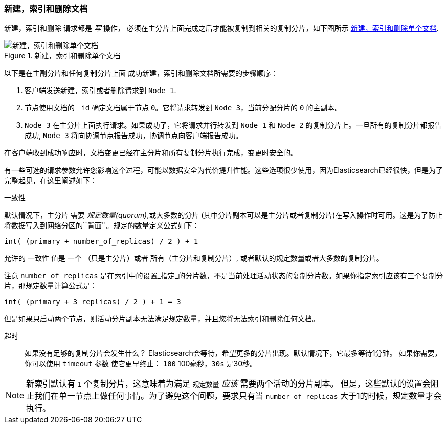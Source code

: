 [[distrib-write]]
=== 新建，索引和删除文档

新建，索引和删除((("documents", "creating, indexing, and deleting"))) 请求都是 _写_ 操作，((("write operations"))) 必须在主分片上面完成之后才能被复制到相关的复制分片，如下图所示 <<img-distrib-write>>.

[[img-distrib-write]]
.新建，索引和删除单个文档
image::images/elas_0402.png["新建，索引和删除单个文档"]

以下是在主副分片和任何复制分片上面 ((("primary shards", "creating, indexing, and deleting a document")))((("replica shards", "creating, indexing, and deleting a document")))
成功新建，索引和删除文档所需要的步骤顺序：

1. 客户端发送新建，索引或者删除请求到 `Node 1`.

2. 节点使用文档的 `_id` 确定文档属于节点 `0`。它将请求转发到 `Node 3`，当前分配分片的 `0` 的主副本。

3. `Node 3` 在主分片上面执行请求。如果成功了，它将请求并行转发到 `Node 1` 和 `Node 2` 的复制分片上。一旦所有的复制分片都报告成功, `Node 3` 将向协调节点报告成功，协调节点向客户端报告成功。

在客户端收到成功响应时，文档变更已经在主分片和所有复制分片执行完成，变更时安全的。

有一些可选的请求参数允许您影响这个过程，可能以数据安全为代价提升性能。这些选项很少使用，因为Elasticsearch已经很快，但是为了完整起见，在这里阐述如下：

--

`一致性`::
+
--
默认情况下，主分片((("consistency request parameter")))((("quorum"))) 需要 _规定数量(quorum)_,或大多数的分片
(其中分片副本可以是主分片或者复制分片)在写入操作时可用。这是为了防止将数据写入到网络分区的``背面''。规定的数量定义公式如下：

    int( (primary + number_of_replicas) / 2 ) + 1

允许的 `一致性` 值是 `一个` （只是主分片）或者 `所有`（主分片和复制分片）, 或者默认的规定数量或者大多数的复制分片。

注意 `number_of_replicas` 是在索引中的设置_指定_的分片数，不是当前处理活动状态的复制分片数。如果你指定索引应该有三个复制分片，那规定数量计算公式是：

    int( (primary + 3 replicas) / 2 ) + 1 = 3

但是如果只启动两个节点，则活动分片副本无法满足规定数量，并且您将无法索引和删除任何文档。

--

`超时`::

如果没有足够的复制分片会发生什么？ Elasticsearch会等待，希望更多的分片出现。默认情况下，它最多等待1分钟。
如果你需要，你可以使用 `timeout` 参数((("timeout parameter"))) 使它更早终止： `100` 100毫秒，`30s` 是30秒。

--

[NOTE]
===================================================
新索引默认有 `1` 个复制分片，这意味着为满足 `规定数量` _应该_ 需要两个活动的分片副本。
但是，这些默认的设置会阻止我们在单一节点上做任何事情。为了避免这个问题，要求只有当 `number_of_replicas` 大于1的时候，规定数量才会执行。
===================================================

